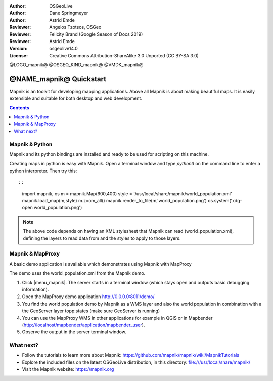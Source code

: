 :Author: OSGeoLive
:Author: Dane Springmeyer
:Author: Astrid Emde
:Reviewer: Angelos Tzotsos, OSGeo
:Reviewer: Felicity Brand (Google Season of Docs 2019)
:Reviewer: Astrid Emde
:Version: osgeolive14.0
:License: Creative Commons Attribution-ShareAlike 3.0 Unported  (CC BY-SA 3.0)

@LOGO_mapnik@
@OSGEO_KIND_mapnik@
@VMDK_mapnik@



========================
@NAME_mapnik@ Quickstart
========================

Mapnik is an toolkit for developing mapping applications. Above all Mapnik is about making beautiful maps. It is easily extensible and suitable for both desktop and web development.

.. contents:: Contents
   :local:


Mapnik & Python
===============

Mapnik and its python bindings are installed and ready to be used for scripting on this machine.

Creating maps in python is easy with Mapnik. Open a terminal window and type `python3` on the command line to enter a python interpreter. Then try this::

::

    import mapnik, os
    m = mapnik.Map(600,400)
    style = '/usr/local/share/mapnik/world_population.xml'
    mapnik.load_map(m,style)
    m.zoom_all()
    mapnik.render_to_file(m,'world_population.png')
    os.system('xdg-open world_population.png')


.. note::

      The above code depends on having an XML stylesheet that Mapnik can read (world_population.xml), defining the layers
      to read data from and the styles to apply to those layers.


Mapnik & MapProxy
=================

A basic demo application is available which demonstrates using Mapnik with MapProxy

The demo uses the world_population.xml from the Mapnik demo.

#. Click |menu_mapnik|. The server starts in a terminal window (which stays open and outputs basic debugging information).

#. Open the MapProxy demo application http://0.0.0.0:8011/demo/

#. You find the world population demo by Mapnik as a WMS layer and also the world population in combination with a the GeoServer layer topp:states (make sure GeoServer is running)


#. You can use the MapProxy WMS in other applications for example in QGIS or in Mapbender (http://localhost/mapbender/application/mapbender_user).


#. Observe the output in the server terminal window.


What next?
==========

* Follow the tutorials to learn more about Mapnik: https://github.com/mapnik/mapnik/wiki/MapnikTutorials

* Explore the included files on the latest OSGeoLive distribution, in this directory: file:///usr/local/share/mapnik/

* Visit the Mapnik website: https://mapnik.org
